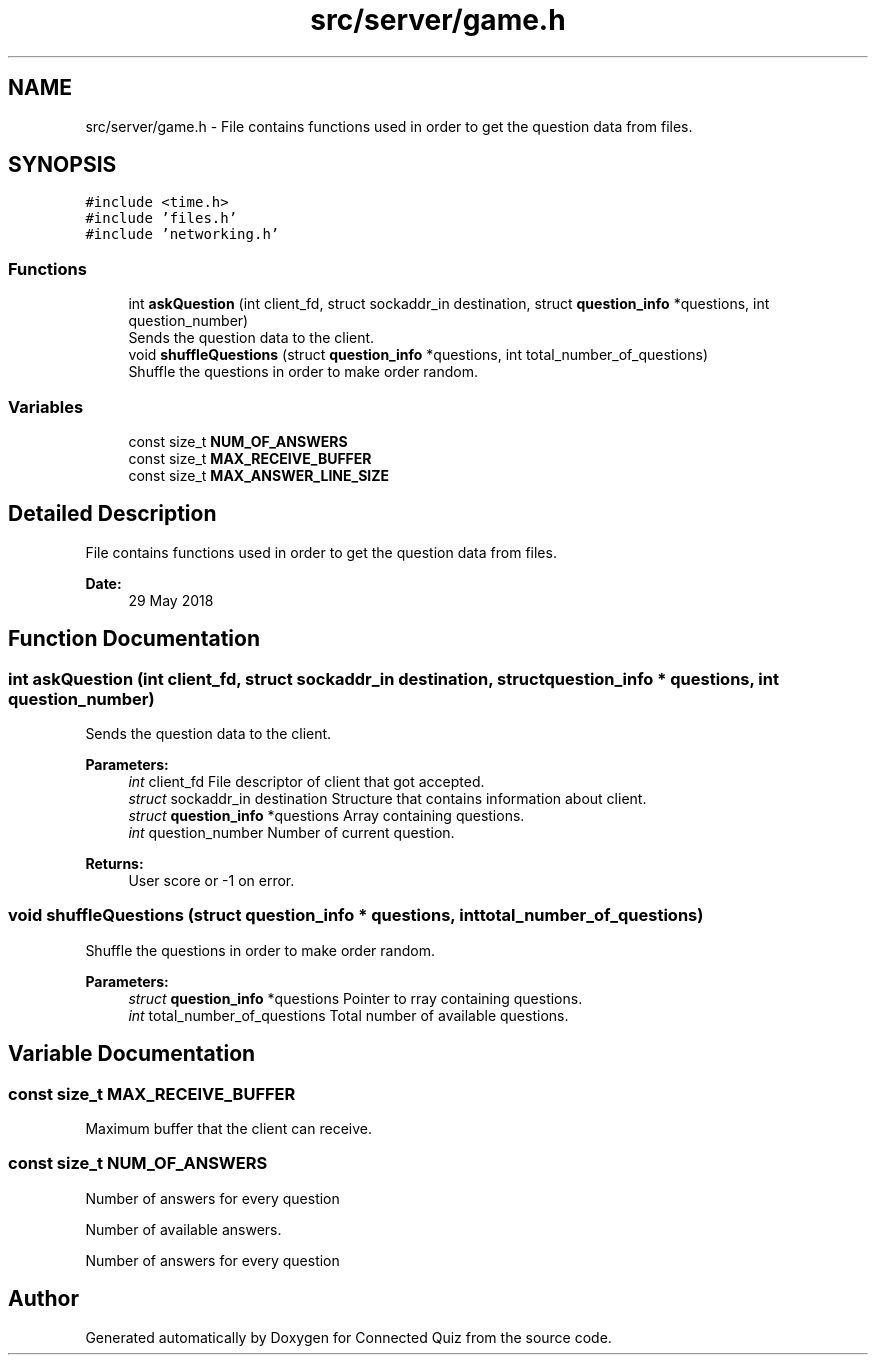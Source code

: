 .TH "src/server/game.h" 3 "Thu Jun 14 2018" "Connected Quiz" \" -*- nroff -*-
.ad l
.nh
.SH NAME
src/server/game.h \- File contains functions used in order to get the question data from files\&.  

.SH SYNOPSIS
.br
.PP
\fC#include <time\&.h>\fP
.br
\fC#include 'files\&.h'\fP
.br
\fC#include 'networking\&.h'\fP
.br

.SS "Functions"

.in +1c
.ti -1c
.RI "int \fBaskQuestion\fP (int client_fd, struct sockaddr_in destination, struct \fBquestion_info\fP *questions, int question_number)"
.br
.RI "Sends the question data to the client\&. "
.ti -1c
.RI "void \fBshuffleQuestions\fP (struct \fBquestion_info\fP *questions, int total_number_of_questions)"
.br
.RI "Shuffle the questions in order to make order random\&. "
.in -1c
.SS "Variables"

.in +1c
.ti -1c
.RI "const size_t \fBNUM_OF_ANSWERS\fP"
.br
.ti -1c
.RI "const size_t \fBMAX_RECEIVE_BUFFER\fP"
.br
.ti -1c
.RI "const size_t \fBMAX_ANSWER_LINE_SIZE\fP"
.br
.in -1c
.SH "Detailed Description"
.PP 
File contains functions used in order to get the question data from files\&. 


.PP
\fBDate:\fP
.RS 4
29 May 2018 
.RE
.PP

.SH "Function Documentation"
.PP 
.SS "int askQuestion (int client_fd, struct sockaddr_in destination, struct \fBquestion_info\fP * questions, int question_number)"

.PP
Sends the question data to the client\&. 
.PP
\fBParameters:\fP
.RS 4
\fIint\fP client_fd File descriptor of client that got accepted\&. 
.br
\fIstruct\fP sockaddr_in destination Structure that contains information about client\&. 
.br
\fIstruct\fP \fBquestion_info\fP *questions Array containing questions\&. 
.br
\fIint\fP question_number Number of current question\&. 
.RE
.PP
\fBReturns:\fP
.RS 4
User score or -1 on error\&. 
.RE
.PP

.SS "void shuffleQuestions (struct \fBquestion_info\fP * questions, int total_number_of_questions)"

.PP
Shuffle the questions in order to make order random\&. 
.PP
\fBParameters:\fP
.RS 4
\fIstruct\fP \fBquestion_info\fP *questions Pointer to rray containing questions\&. 
.br
\fIint\fP total_number_of_questions Total number of available questions\&. 
.RE
.PP

.SH "Variable Documentation"
.PP 
.SS "const size_t MAX_RECEIVE_BUFFER"
Maximum buffer that the client can receive\&. 
.SS "const size_t NUM_OF_ANSWERS"
Number of answers for every question
.PP
Number of available answers\&.
.PP
Number of answers for every question 
.SH "Author"
.PP 
Generated automatically by Doxygen for Connected Quiz from the source code\&.
